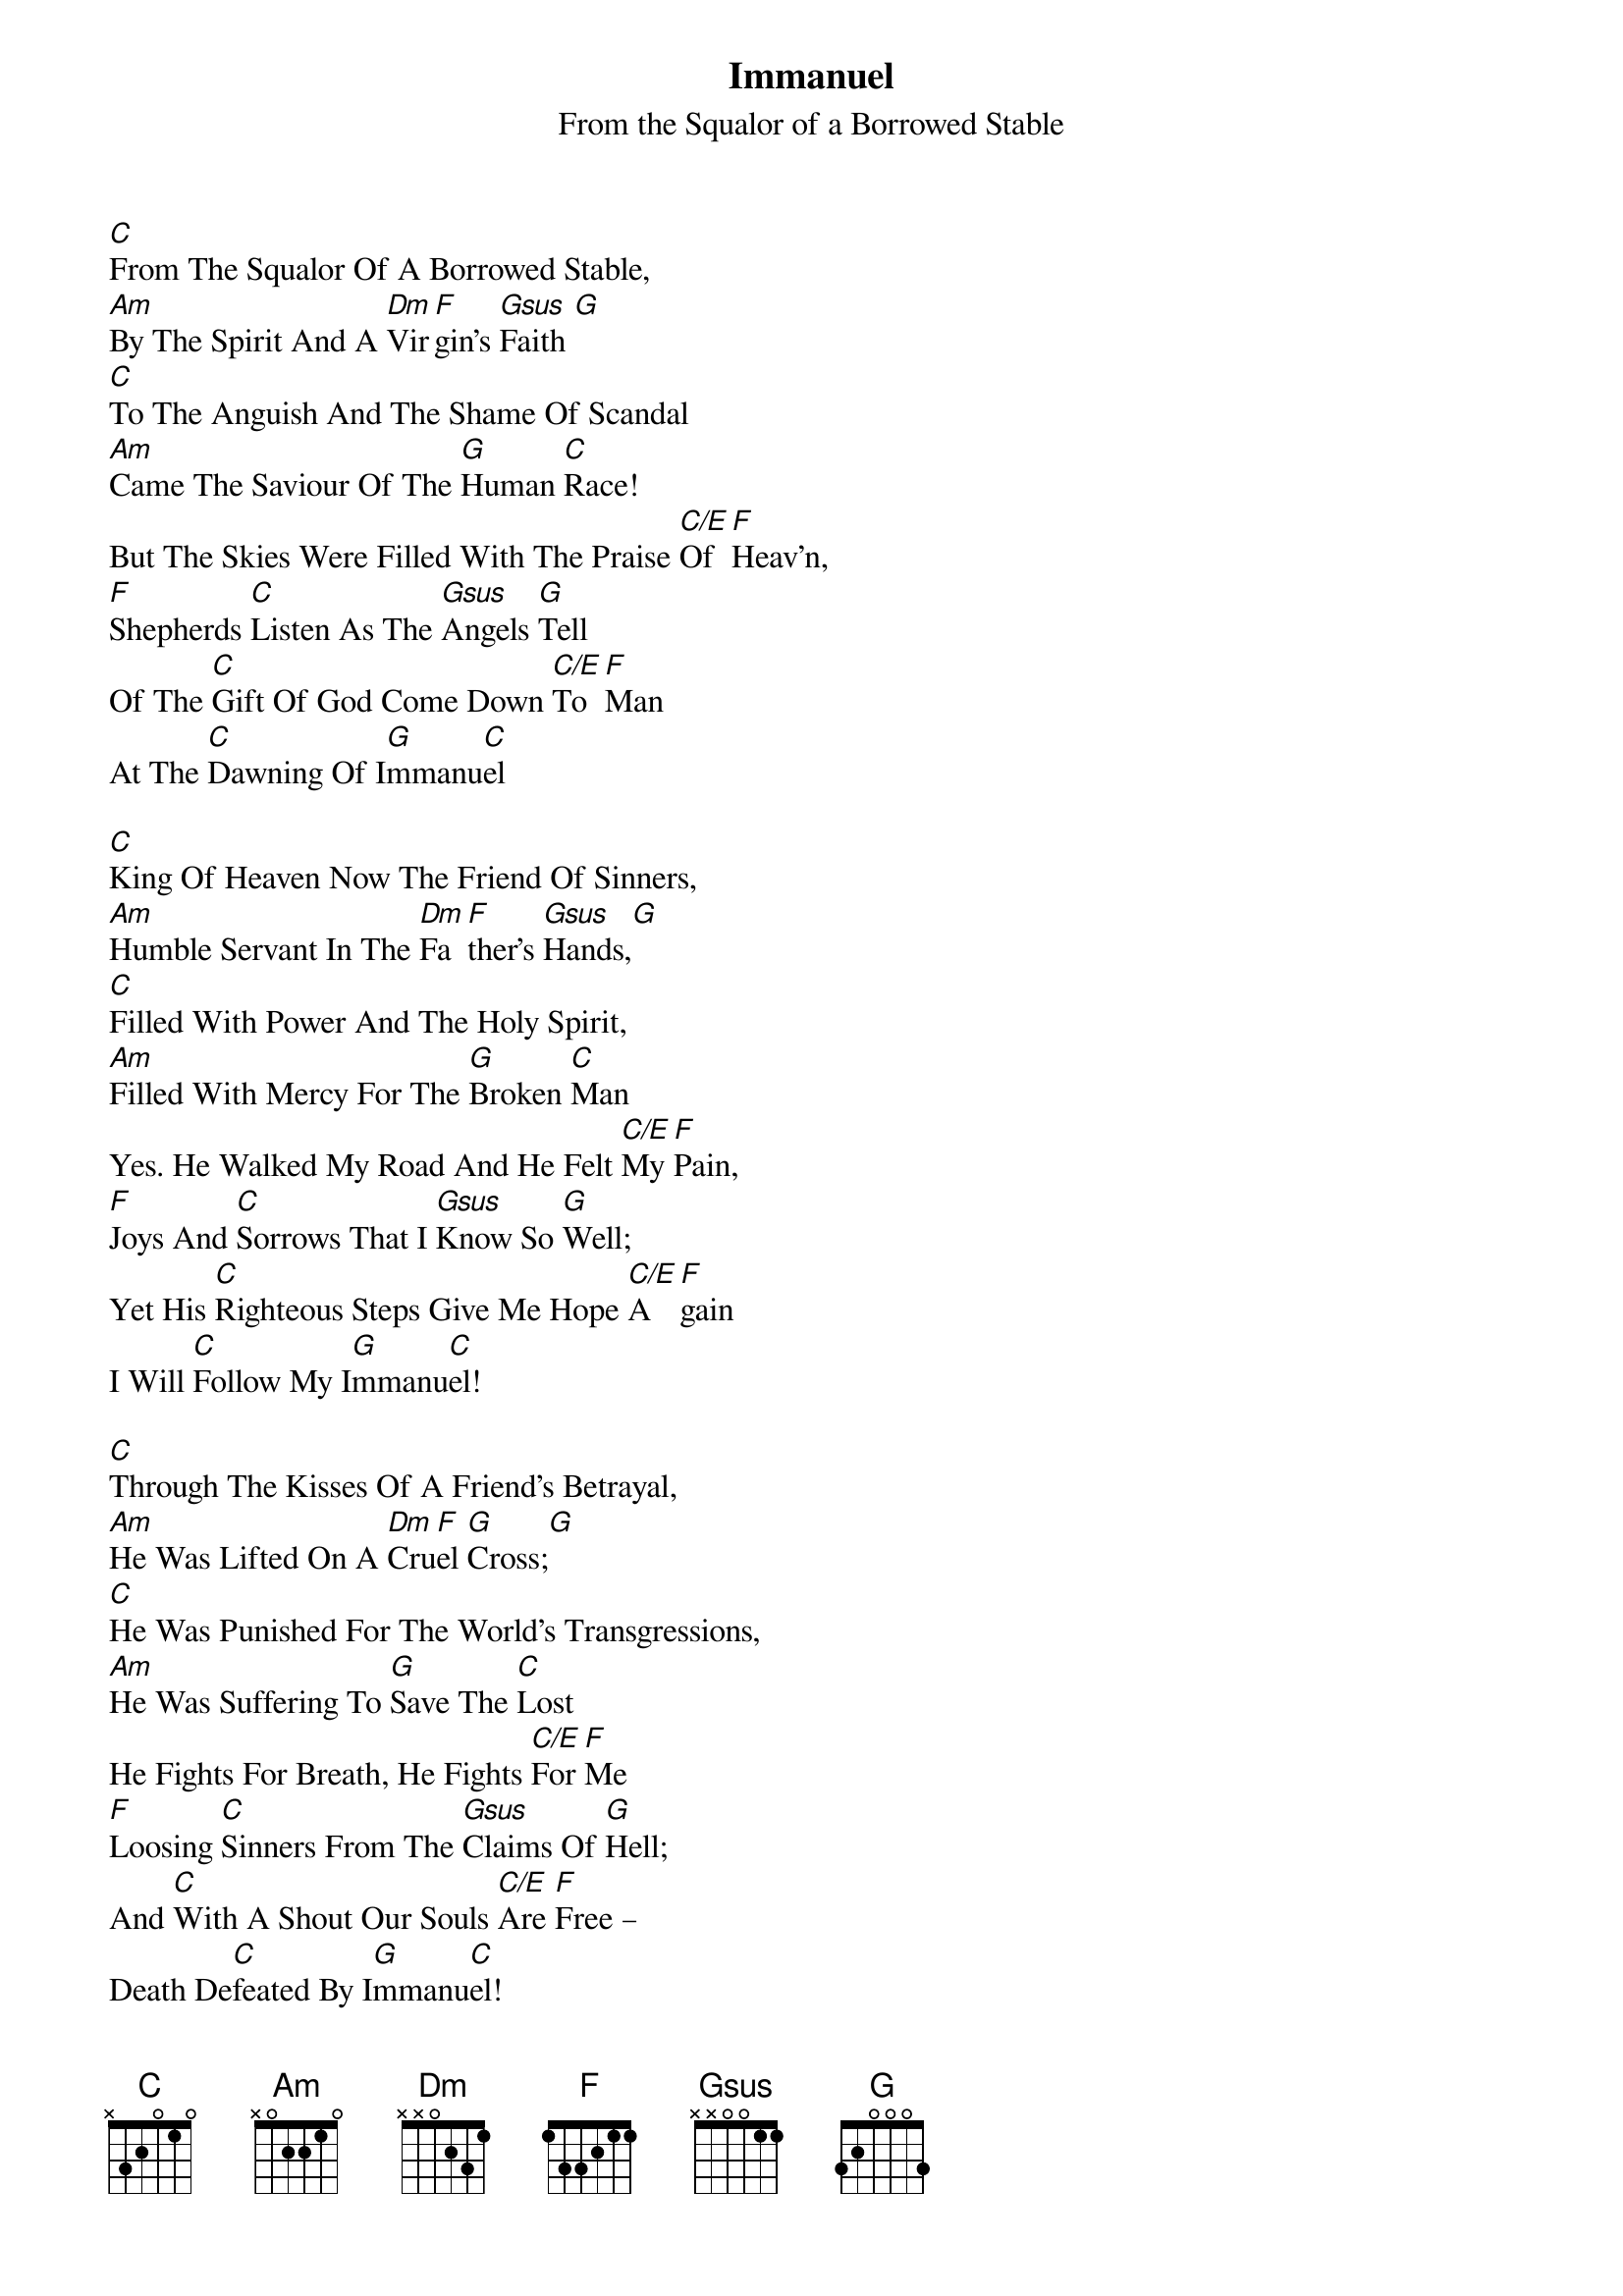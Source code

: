 {title: Immanuel}
{subtitle: From the Squalor of a Borrowed Stable}
{artist: Stuart Townend}
{key: C}
{copyright:(c)1999 Thankyou Music}

[C]From The Squalor Of A Borrowed Stable,
[Am]By The Spirit And A [Dm]Vir[F]gin’s [Gsus]Faith [G]
[C]To The Anguish And The Shame Of Scandal
[Am]Came The Saviour Of The [G]Human [C]Race!
But The Skies Were Filled With The Praise [C/E]Of [F]Heav’n,
[F]Shepherds [C]Listen As The [Gsus]Angels [G]Tell
Of The [C]Gift Of God Come Down [C/E]To [F]Man
At The [C]Dawning Of I[G]mmanu[C]el

[C]King Of Heaven Now The Friend Of Sinners,
[Am]Humble Servant In The [Dm]Fa[F]ther’s [Gsus]Hands,[G]
[C]Filled With Power And The Holy Spirit,
[Am]Filled With Mercy For The [G]Broken [C]Man
Yes. He Walked My Road And He Felt [C/E]My [F]Pain,
[F]Joys And [C]Sorrows That I [Gsus]Know So [G]Well;
Yet His [C]Righteous Steps Give Me Hope [C/E]A[F]gain 
I Will [C]Follow My I[G]mmanu[C]el!

[C]Through The Kisses Of A Friend’s Betrayal,
[Am]He Was Lifted On A [Dm]Cru[F]el [G]Cross;[G]
[C]He Was Punished For The World’s Transgressions,
[Am]He Was Suffering To [G]Save The [C]Lost
He Fights For Breath, He Fights [C/E]For [F]Me
[F]Loosing [C]Sinners From The [Gsus]Claims Of [G]Hell;
And [C]With A Shout Our Souls [C/E]Are [F]Free –
Death De[C]feated By I[G]mmanu[C]el!

[C]Now He’s Standing In The Place Of Honour,
[Am]Crowned With Glory On The [Dm]High[F]est [Gsus]Throne,[G]
[C]Interceding For His Own Beloved
[Am]Till His Father Calls Us To [G]Bring Him [C]Home!
Then The Skies Will Part As The Trum[C/E]pet [F]Sounds
[F]Hope Of [C]Heaven Or The [Gsus]Fear Of [G]Hell;
But The [C]Bride Will Run To Her Lo[C/E]ver’s [F]Arms,
Giving [C]Glory To I[G]mmanu[C]el!